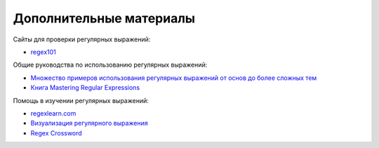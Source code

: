 .. meta::
   :http-equiv=Content-Type: text/html; charset=utf-8

Дополнительные материалы
------------------------

Сайты для проверки регулярных выражений: 

* `regex101 <https://regex101.com/>`__

Общие руководства по использованию регулярных выражений:

-  `Множество примеров использования регулярных выражений от основ до
   более сложных тем <http://www.rexegg.com/>`__
-  `Книга Mastering Regular
   Expressions <https://www.amazon.com/dp/0596528124>`__

Помощь в изучении регулярных выражений:

-  `regexlearn.com <https://regexlearn.com/>`__
-  `Визуализация регулярного выражения <https://regexper.com/>`__
-  `Regex Cross­word <https://regexcrossword.com/>`__
